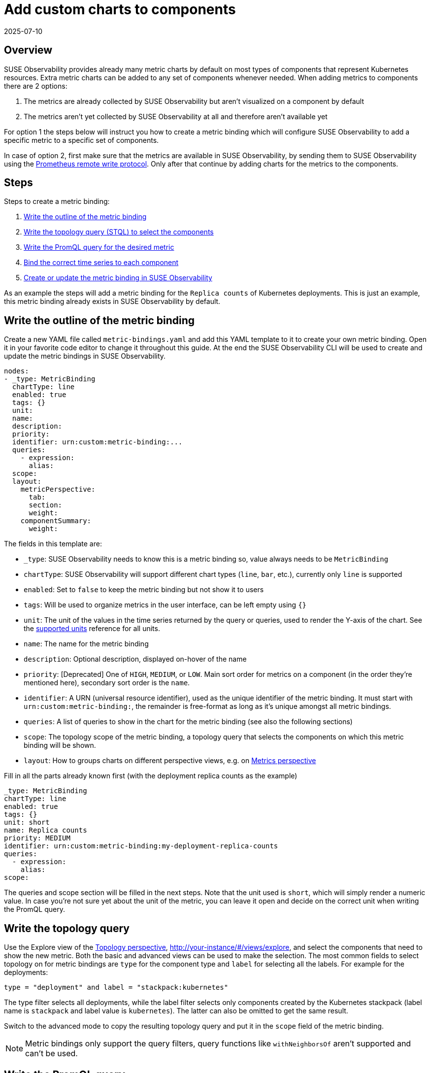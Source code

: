 = Add custom charts to components
:revdate: 2025-07-10
:page-revdate: {revdate}
:description: SUSE Observability

== Overview

SUSE Observability provides already many metric charts by default on most types of components that represent Kubernetes resources. Extra metric charts can be added to any set of components whenever needed. When adding metrics to components there are 2 options:

. The metrics are already collected by SUSE Observability but aren't visualized on a component by default
. The metrics aren't yet collected by SUSE Observability at all and therefore aren't available yet

For option 1 the steps below will instruct you how to create a metric binding which will configure SUSE Observability to add a specific metric to a specific set of components.

In case of option 2, first make sure that the metrics are available in SUSE Observability, by sending them to SUSE Observability using the xref:/use/metrics/k8s-prometheus-remote-write.adoc[Prometheus remote write protocol]. Only after that continue by adding charts for the metrics to the components.

== Steps

Steps to create a metric binding:

. <<_write_the_outline_of_the_metric_binding,Write the outline of the metric binding>>
. <<_write_the_topology_query,Write the topology query (STQL) to select the components>>
. <<_write_the_promql_query,Write the PromQL query for the desired metric>>
. <<_bind_the_correct_time_series_to_each_component,Bind the correct time series to each component>>
. <<_create_or_update_the_metric_binding_in_suse_observability,Create or update the metric binding in SUSE Observability>>

As an example the steps will add a metric binding for the `Replica counts`  of Kubernetes deployments. This is just an example, this metric binding already exists in SUSE Observability by default.

== Write the outline of the metric binding

Create a new YAML file called `metric-bindings.yaml` and add this YAML template to it to create your own metric binding. Open it in your favorite code editor to change it throughout this guide. At the end the SUSE Observability CLI will be used to create and update the metric bindings in SUSE Observability.

----
nodes:
- _type: MetricBinding
  chartType: line
  enabled: true
  tags: {}
  unit:
  name:
  description:
  priority:
  identifier: urn:custom:metric-binding:...
  queries:
    - expression:
      alias:
  scope:
  layout:
    metricPerspective:
      tab:
      section:
      weight:
    componentSummary:
      weight:
----

The fields in this template are:

* `_type`: SUSE Observability needs to know this is a metric binding so, value always needs to be `MetricBinding`
* `chartType`: SUSE Observability will support different chart types (`line`, `bar`, etc.), currently only `line` is supported
* `enabled`: Set to `false` to keep the metric binding but not show it to users
* `tags`: Will be used to organize metrics in the user interface, can be left empty using `{}`
* `unit`: The unit of the values in the time series returned by the query or queries, used to render the Y-axis of the chart. See the xref:/develop/reference/k8sTs-chart-units.adoc[supported units] reference for all units.
* `name`: The name for the metric binding
* `description`: Optional description, displayed on-hover of the name
* `priority`: [Deprecated] One of `HIGH`, `MEDIUM`, or `LOW`. Main sort order for metrics on a component (in the order they're mentioned here), secondary sort order is the `name`.
* `identifier`: A URN (universal resource identifier), used as the unique identifier of the metric binding. It must start with `urn:custom:metric-binding:`, the remainder is free-format as long as it's unique amongst all metric bindings.
* `queries`: A list of queries to show in the chart for the metric binding (see also the following sections)
* `scope`: The topology scope of the metric binding, a topology query that selects the components on which this metric binding will be shown.
* `layout`: How to groups charts on different perspective views, e.g. on xref:/use/views/k8s-metrics-perspective.adoc[Metrics perspective]

Fill in all the parts already known first (with the deployment replica counts as the example)

----
_type: MetricBinding
chartType: line
enabled: true
tags: {}
unit: short
name: Replica counts
priority: MEDIUM
identifier: urn:custom:metric-binding:my-deployment-replica-counts
queries:
  - expression:
    alias:
scope:
----

The queries and scope section will be filled in the next steps. Note that the unit used is `short`, which will simply render a numeric value. In case you're not sure yet about the unit of the metric, you can leave it open and decide on the correct unit when writing the PromQL query.

== Write the topology query

Use the Explore view of the xref:/use/views/k8s-topology-perspective.adoc[Topology perspective], http://your-instance/#/views/explore, and select the components that need to show the new metric. Both the basic and advanced views can be used to make the selection. The most common fields to select topology on for metric bindings are `type` for the component type and `label` for selecting all the labels. For example for the deployments:

----
type = "deployment" and label = "stackpack:kubernetes"
----

The type filter selects all deployments, while the label filter selects only components created by the Kubernetes stackpack (label name is `stackpack` and label value is `kubernetes`). The latter can also be omitted to get the same result.

Switch to the advanced mode to copy the resulting topology query and put it in the `scope` field of the metric binding.

[NOTE]
====
Metric bindings only support the query filters, query functions like `withNeighborsOf` aren't supported and can't be used.
====


== Write the PromQL query

Go to the xref:/use/metrics/k8sTs-explore-metrics.adoc[metric explorer] of your SUSE Observability instance, http://your-instance/#/metrics, and use it to query for the metric of interest. The explorer has auto-completion for metrics, labels, label values but also PromQL functions, and operators to help you out. Start with a short time range of, for example, an hour to get the best results.

For the total number of replicas use the `kubernetes_state_deployment_replicas` metric. To make the charts shown for this metric representative for the time series data extend the query to do an aggregation using the `+${__interval}+` parameter:

----
max_over_time(kubernetes_state_deployment_replicas[${__interval}])
----

In this specific case use `max_over_time` to make sure the chart always shows the highest number of replicas at any given time. For longer time ranges this means that a short dip in replicas won't be shown, to emphasize the lowest number of replicas use `min_over_time` instead.

Copy the query into the `expression` property of the first entry in the `queries` field of the metric binding. Use `Total replicas` as an alias. This is the name that will show in the chart legend.

[NOTE]
====
In SUSE Observability the size of the metric chart automatically determines the granularity of the metric shown in the chart. PromQL queries can adjusted to make optimal use of this behavior to get a representative chart for the metric. xref:/use/metrics/k8s-writing-promql-for-charts.adoc[Writing PromQL for charts] explains this in detail.
====


== Bind the correct time series to each component

The metric binding with all fields filled in:

----
_type: MetricBinding
chartType: line
enabled: true
tags: {}
unit: short
name: Replica counts
priority: MEDIUM
identifier: urn:custom:metric-binding:my-deployment-replica-counts
queries:
  - expression: max_over_time(kubernetes_state_deployment_replicas[${__interval}])
    alias: Total replicas
scope: type = "deployment" and label = "stackpack:kubernetes"
----

Creating it in SUSE Observability and viewing the "Replica count" chart on a deployment component gives an unexpected result. The chart shows the replica counts for all deployments. Logically one would expect only 1 time series: the replica count for this specific deployment.

image::k8s/k8s-replica-counts-without-binding.png[The incorrect chart for a single deployment, it shows the replica count for all deployments]

To fix this make the PromQL query specific for a component using information from the component. Filter on enough metric labels to select only the specific time series for the component. This is the "binding" of the correct time series to the component. For anyone experienced in making Grafana dashboards this is similar to a dashboard with parameters that are used in queries on the dashboard. Let's change the query in the metric binding to this:

----
max_over_time(kubernetes_state_deployment_replicas{cluster_name="${tags.cluster-name}", namespace="${tags.namespace}", deployment="${name}"}[${__interval}])
----

image::k8s/k8s-replica-counts-with-binding.png[After adding the parameterized filters the resulting chart looks as expected, only 1 time series for this component]

The PromQL query now filters on 3 labels, `cluster_name`, `namespace` and `deployment`. Instead of specifying an actual value for these labels a variable reference to fields of the component is used. In this case the labels `cluster-name` and `namespace` are used, referenced using `${tags.cluster-name}` and `${tags.namespace}`. Further the component name is referenced with `+${name}+`.

Supported variable references are:

* Any component label, using `${tags.<label-name>}`
* The component name, using `+${name}+`

image::k8s/k8s-carts-highlights.png[Component Highlights page that shows the labels and component name (both highlighted in red)]

[NOTE]
====
The cluster name, namespace and a combination of the component type and name are ususally enough for selecting the metrics for a specific component from Kubernetes. These labels, or similar labels, are usually available on most metrics and components.
====


== Create or update the metric binding in SUSE Observability

Use the SUSE Observability CLI to create the metric binding in SUSE Observability. Make sure the `metric-bindings.yaml` is saved and looks like this:

----
nodes:
- _type: MetricBinding
  chartType: line
  enabled: true
  tags: {}
  unit: short
  name: Replica counts
  priority: MEDIUM
  identifier: urn:custom:metric-binding:my-deployment-replica-counts
  queries:
    - expression: max_over_time(kubernetes_state_deployment_replicas{cluster_name="${tags.cluster-name}", namespace="${tags.namespace}", deployment="${name}"}[${__interval}])
      alias: Total replicas
  scope: type = "deployment" and label = "stackpack:kubernetes"
----

Use the xref:/setup/cli/cli-sts.adoc[SUSE Observability CLI] to create the metric binding:

[,bash]
----
sts settings apply -f metric-bindings.yaml
----

Verify the results in SUSE Observability by opening the metrics perspective for a deployment. If you're not happy with the result simply change the metric binding in the YAML file and run the command again to update it. The list of nodes supports adding many metric bindings. Simply add another metric binding entry to the YAML array using the same steps as before.

[CAUTION]
====
The identifier is used as the unique key of a metric binding. Changing the identifier will create a new metric binding instead of updating the existing one.
====


The `sts settings` command has more options, for example it can list all metric bindings:

[,bash]
----
sts settings list --type MetricBinding
----

Finally to delete a metric binding use

[,bash]
----
sts settings delete --ids <id>
----

The `<id>` in this command isn't the identifier but the number in the `Id` column of the `sts settings list` output.

[NOTE]
====
The recommended way of working is to store metric bindings (and any other custom resources created in SUSE Observability) as YAML files in a Git repository. From there changes can be manually applied or it can be fully automated by using the SUSE Observability CLI in a CI/CD system like GitHub actions or GitLab pipelines.
====


== Other options

=== More than 1 time series in a chart

[NOTE]
====
There is only 1 unit for a metric binding (it gets plotted on the y-axis of the chart). As a result you should only combine queries that produce time series with the same unit in 1 metric binding. Sometimes it might be possible to convert the unit. For example, CPU usage might be reported in milli-cores or cores, milli-cores can be converted to cores by multiplying by 1000 like this  `(<original-query>) * 1000`.
====


There are 2 ways to get more than 1 time series in a single metric binding and therefore in a single chart:

. Write a PromQL query that returns multiple time series for a single component
. Add more PromQL queries to the metric binding

For the first option an example is given in the xref:/use/metrics/k8s-add-charts.adoc#_using_metric_labels_in_aliases[next section]. The second option can be useful for comparing related metrics. Some typical use-cases:

* Comparing total replicas vs desired and available
* Resource usage: limits, requests and usage in a single chart

To add more queries to a metric binding simply repeat xref:/use/metrics/k8s-add-charts.adoc#_steps[steps] 3. and 4. and add the query as an extra entry in the list of queries. For the deployment replica counts there are several related metrics that can be included in the same chart:

----
nodes:
- _type: MetricBinding
  chartType: line
  enabled: true
  tags: {}
  unit: short
  name: Replica counts
  priority: MEDIUM
  identifier: urn:custom:metric-binding:my-deployment-replica-counts
  queries:
    - expression: max_over_time(kubernetes_state_deployment_replicas{cluster_name="${tags.cluster-name}", namespace="${tags.namespace}", deployment="${name}"}[${__interval}])
      alias: Total replicas
    - expression: max_over_time(kubernetes_state_deployment_replicas_available{cluster_name="${tags.cluster-name}", namespace="${tags.namespace}",  deployment="${name}"}[${__interval}])
      alias: Available - ${cluster_name} - ${namespace} - ${deployment}
    - expression: max_over_time(kubernetes_state_deployment_replicas_unavailable{cluster_name="${tags.cluster-name}", namespace="${tags.namespace}",  deployment="${name}"}[${__interval}])
      alias: Unavailable - ${cluster_name} - ${namespace} - ${deployment}
    - expression: min_over_time(kubernetes_state_deployment_replicas_desired{cluster_name="${tags.cluster-name}", namespace="${tags.namespace}",  deployment="${name}"}[${__interval}])
      alias: Desired - ${cluster_name} - ${namespace} - ${deployment}
  scope: type = "deployment" and label = "stackpack:kubernetes"
----

image::k8s/k8s-replica-counts-multiple-timeseries.png[Metric binding with multiple metrics]

=== Using metric labels in aliases

When a single query returns multiple time series per component, this will show as multiple lines in the chart. But in the legend they will all use the same alias. To be able to see the difference between the different time series the alias can include references to the metric labels using the `+${label}+` syntax. For example here is a metric binding for the "Container restarts" metric on a pod, note that a pod can have multiple containers:

----
type: MetricBinding
chartType: line
enabled: true
id: -1
identifier: urn:custom:metric-binding:my-pod-restart-count
name: Container restarts
priority: MEDIUM
queries:
- alias: Restarts - ${container}
  expression: max by (cluster_name, namespace, pod_name, container) (kubernetes_state_container_restarts{cluster_name="${tags.cluster-name}", namespace="${tags.namespace}", pod_name="${name}"})
scope: (label = "stackpack:kubernetes" and type = "pod")
unit: short
----

Note that the `alias` references the `container` label of the metric. Make sure the label is present on the query result, when the label is missing the `+${container}+` will be rendered as literal text to help troubleshooting.

=== Layouts

Each component can be associated with various technologies or protocols such as k8s, networking, runtime environments (e.g., JVM), protocols (HTTP, AMQP), etc.
Consequently, a multitude of different metrics can be displayed for each component. For easier readability, SUSE Observability can organize these charts into tabs and sections.
To display a chart (`MetricBinding`) within a specific tab or section, you need to configure the layout property.
Any MetricsBinding without a specified layout will be displayed in a tab and section named `Other`.

Here is an example configuration:

----
layout:
  metricPerspective:
    tab: Kubernetes Pod
    section: Performance
    weight: 2
  componentSummary:
    weight: 2
----

Fields:

* `layout.metricPerspective` - Defines metrics to display on `Metrics Perspective`. Metrics are grouped into tabs and then sections.
* `layout.metricPerspective.tab` - Tab name. Tabs are sorted alphabetically.
* `layout.metricPerspective.section` - Section name. Sections are sorted alphabetically.
* `layout.metricPerspective.weight` - Metrics within a section are sorted primarily by weight (ascending) and secondarily by name (alphabetical).
* `layout.componentSummary` - Specifies metrics to display in the `Components details` sidebar upon component selection. Charts appear only when this property is defined.
* `layout.componentSummary.weight` - This represents the weight of the chart. Charts are sorted in ascending order by weight and then displays first 3 charts.
